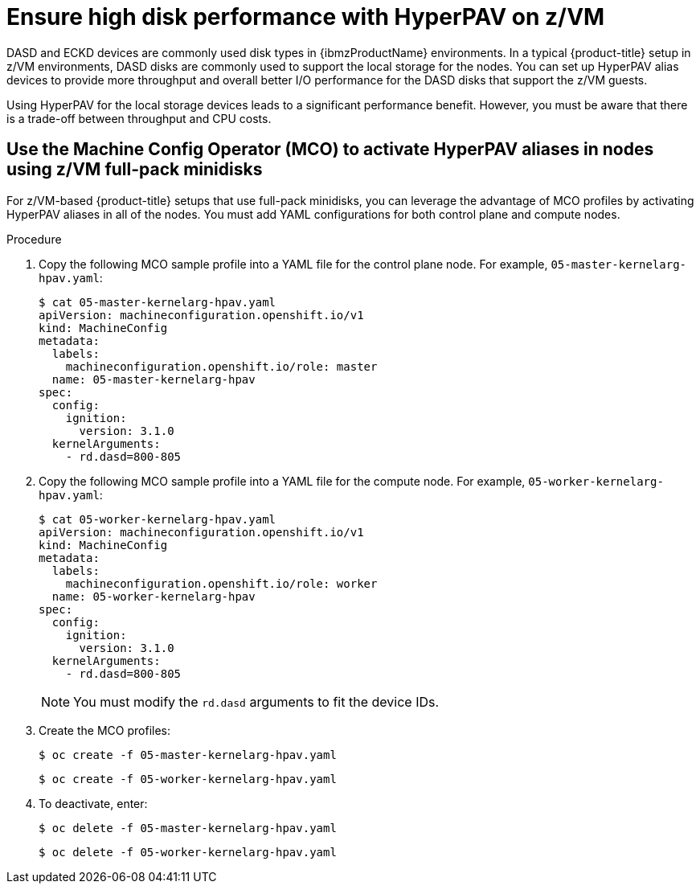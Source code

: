 // Module included in the following assemblies:
//
// * scalability_and_performance/ibm-z-recommended-host-practices.adoc

:_content-type: PROCEDURE
[id="ibm-z-ensure-high-disk-performance-hyperpav_{context}"]
= Ensure high disk performance with HyperPAV on z/VM

DASD and ECKD devices are commonly used disk types in {ibmzProductName} environments. In a typical {product-title} setup in z/VM environments, DASD disks are commonly used to support the local storage for the nodes. You can set up HyperPAV alias devices to provide more throughput and overall better I/O performance for the DASD disks that support the z/VM guests.

Using HyperPAV for the local storage devices leads to a significant performance benefit. However, you must be aware that there is a trade-off between throughput and CPU costs.

[id="use-the-mco-to-activate-hyperpav-aliases-in-nodes-using-zvm-full-pack-minidisks_{context}"]
== Use the Machine Config Operator (MCO) to activate HyperPAV aliases in nodes using z/VM full-pack minidisks

For z/VM-based {product-title} setups that use full-pack minidisks, you can leverage the advantage of MCO profiles by activating HyperPAV aliases in all of the nodes. You must add YAML configurations for both control plane and compute nodes.

.Procedure

. Copy the following MCO sample profile into a YAML file for the control plane node. For example, `05-master-kernelarg-hpav.yaml`:
+
[source,terminal]
----
$ cat 05-master-kernelarg-hpav.yaml
apiVersion: machineconfiguration.openshift.io/v1
kind: MachineConfig
metadata:
  labels:
    machineconfiguration.openshift.io/role: master
  name: 05-master-kernelarg-hpav
spec:
  config:
    ignition:
      version: 3.1.0
  kernelArguments:
    - rd.dasd=800-805
----

. Copy the following MCO sample profile into a YAML file for the compute node. For example, `05-worker-kernelarg-hpav.yaml`:
+
[source,terminal]
----
$ cat 05-worker-kernelarg-hpav.yaml
apiVersion: machineconfiguration.openshift.io/v1
kind: MachineConfig
metadata:
  labels:
    machineconfiguration.openshift.io/role: worker
  name: 05-worker-kernelarg-hpav
spec:
  config:
    ignition:
      version: 3.1.0
  kernelArguments:
    - rd.dasd=800-805
----

+
[NOTE]
====
You must modify the `rd.dasd` arguments to fit the device IDs.
====

. Create the MCO profiles:
+
[source,terminal]
----
$ oc create -f 05-master-kernelarg-hpav.yaml
----

+
[source,terminal]
----
$ oc create -f 05-worker-kernelarg-hpav.yaml
----

. To deactivate, enter:
+
[source,terminal]
----
$ oc delete -f 05-master-kernelarg-hpav.yaml
----

+
[source,terminal]
----
$ oc delete -f 05-worker-kernelarg-hpav.yaml
----